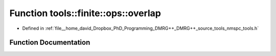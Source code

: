 .. _exhale_function_namespacetools_1_1finite_1_1ops_1ab0cdc843131076ca538724438171b6a1:

Function tools::finite::ops::overlap
====================================

- Defined in :ref:`file__home_david_Dropbox_PhD_Programming_DMRG++_DMRG++_source_tools_nmspc_tools.h`


Function Documentation
----------------------


.. doxygenfunction:: tools::finite::ops::overlap(const class_finite_state&, const class_finite_state&)
